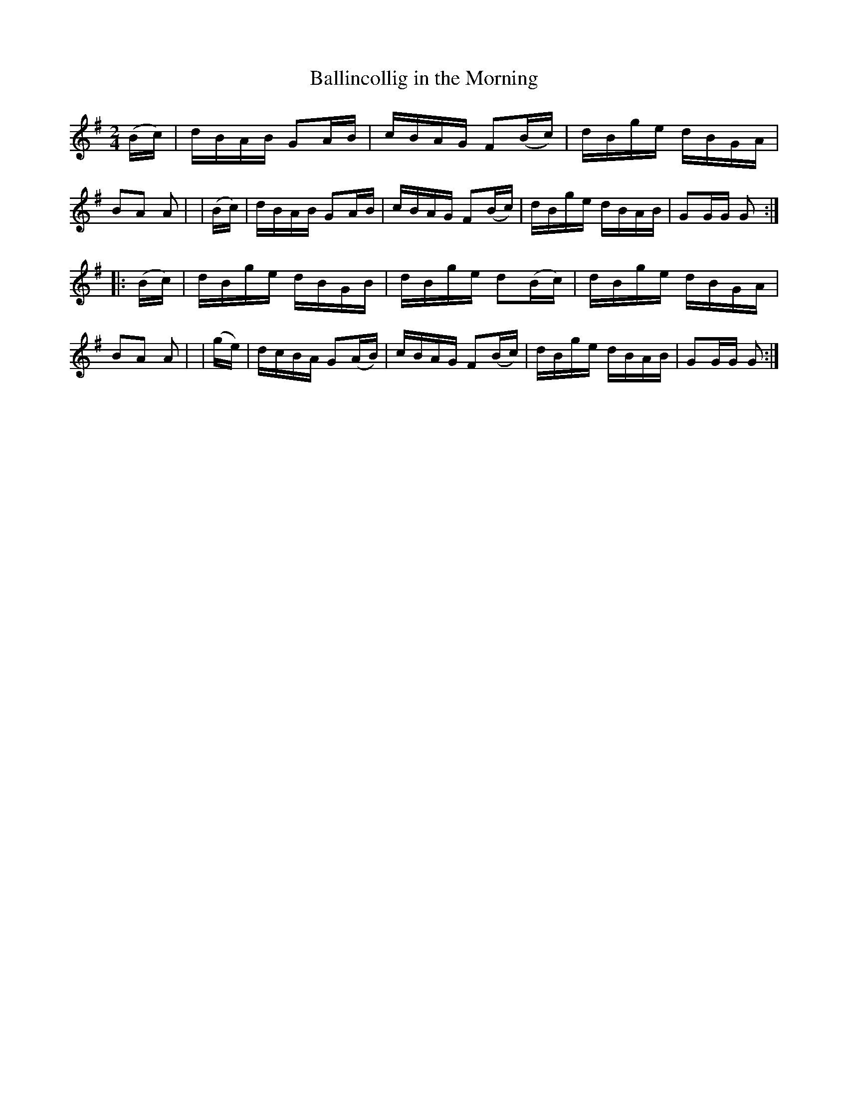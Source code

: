X: 890
T: Ballincollig in the Morning
R: hornpipe
%S: s:2 b:16(8+8)
B: Francis O'Neill: "The Dance Music of Ireland" (1907) #890
Z: Frank Nordberg - http://www.musicaviva.com
F: http://www.musicaviva.com/abc/tunes/ireland/oneill-1001/0890/oneill-1001-0890-1.abc
M: 2/4
L: 1/16
K: G
  (Bc) | dBAB G2AB | cBAG F2(Bc) | dBge dBGA | B2A2 A2 |\
| (Bc) | dBAB G2AB | cBAG F2(Bc) | dBge dBAB | G2GG G2 :| 
|:(Bc) | dBge dBGB | dBge d2(Bc) | dBge dBGA | B2A2 A2 |\
| (ge) | dcBA G2(AB) | cBAG F2(Bc) | dBge dBAB | G2GG G2 :| 
